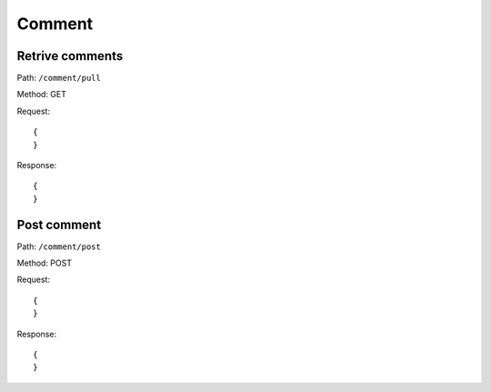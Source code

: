Comment
=======

Retrive comments
----------------

Path: ``/comment/pull``

Method: GET

Request::

    {
    }

Response::

    {
    }


Post comment
------------

Path: ``/comment/post``

Method: POST

Request::

    {
    }

Response::

    {
    }
